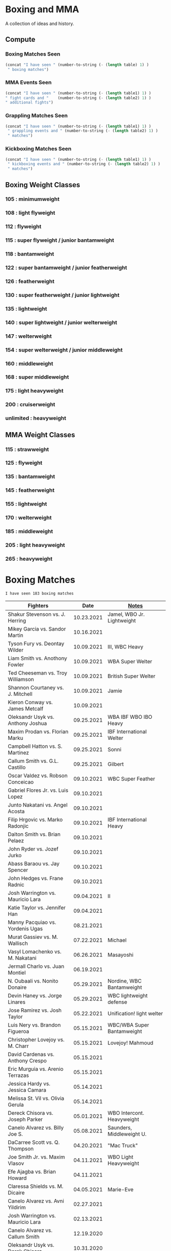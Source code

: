 #+STARTUP: overview
* Boxing and MMA
A collection of ideas and history.

** Compute
*** Boxing Matches Seen
#+NAME: boxing-matches-seen
#+BEGIN_SRC emacs-lisp :var table=boxingMatches
(concat "I have seen " (number-to-string (- (length table) 1) )
 " boxing matches")
#+END_SRC
*** MMA Events Seen
#+NAME: mma-events-seen
#+BEGIN_SRC emacs-lisp :var table1=mmaEvents table2=mmaFights
(concat "I have seen " (number-to-string (- (length table1) 1) )
" fight cards and "    (number-to-string (- (length table2) 1) )
" additional fights")
#+END_SRC
*** Grappling Matches Seen
#+NAME: grappling-report
#+BEGIN_SRC emacs-lisp :var table1=grapplingEvents table2=grapplingMatches
  (concat "I have seen " (number-to-string (- (length table1) 1) )
   " grappling events and " (number-to-string (- (length table2) 1) )
   " matches")
#+END_SRC

*** Kickboxing Matches Seen
#+NAME: kickboxing-report
#+BEGIN_SRC emacs-lisp :var table1=kickboxingEvents table2=kickboxingMatches
  (concat "I have seen " (number-to-string (- (length table1) 1) )
   " kickboxing events and " (number-to-string (- (length table2) 1) )
   " matches")
#+END_SRC

** Boxing Weight Classes
*** 105 : minimumweight
*** 108 : light flyweight
*** 112 : flyweight
*** 115 : super flyweight / junior bantamweight
*** 118 : bantamweight
*** 122 : super bantamweight / junior featherweight
*** 126 : featherweight
*** 130 : super featherweight / junior lightweight
*** 135 : lightweight
*** 140 : super lightweight / junior welterweight
*** 147 : welterweight
*** 154 : super welterweight / junior middleweight
*** 160 : middleweight
*** 168 : super middleweight
*** 175 : light heavyweight
*** 200 : cruiserweight
*** unlimited : heavyweight
** MMA Weight Classes
*** 115 : strawweight
*** 125 : flyweight
*** 135 : bantamweight
*** 145 : featherweight
*** 155 : lightweight
*** 170 : welterweight
*** 185 : middleweight
*** 205 : light heavyweight
*** 265 : heavyweight



* Boxing Matches
#+RESULTS: boxing-matches-seen
: I have seen 183 boxing matches

#+NAME:boxingMatches
|-----------------------------------+------------+----------------------------|
| *Fighters*                        |     *Date* | *[[Notes][Notes]]*                    |
|-----------------------------------+------------+----------------------------|
| Shakur Stevenson vs. J. Herring   | 10.23.2021 | Jamel, WBO Jr. Lightweight |
| Mikey Garcia vs. Sandor Martin    | 10.16.2021 |                            |
| Tyson Fury vs. Deontay Wilder     | 10.09.2021 | III, WBC Heavy             |
| Liam Smith vs. Anothony Fowler    | 10.09.2021 | WBA Super Welter           |
| Ted Cheeseman vs. Troy Williamson | 10.09.2021 | British Super Welter       |
| Shannon Courtaney vs. J. Mitchell | 10.09.2021 | Jamie                      |
| Kieron Conway vs. James Metcalf   | 10.09.2021 |                            |
| Oleksandr Usyk vs. Anthony Joshua | 09.25.2021 | WBA IBF WBO IBO Heavy      |
| Maxim Prodan vs. Florian Marku    | 09.25.2021 | IBF International Welter   |
| Campbell Hatton vs. S. Martinez   | 09.25.2021 | Sonni                      |
| Callum Smith vs. G.L. Castillo    | 09.25.2021 | Gilbert                    |
| Oscar Valdez vs. Robson Conceicao | 09.10.2021 | WBC Super Feather          |
| Gabriel Flores Jr. vs. Luis Lopez | 09.10.2021 |                            |
| Junto Nakatani vs. Angel Acosta   | 09.10.2021 |                            |
| Filip Hrgovic vs. Marko Radonjic  | 09.10.2021 | IBF International Heavy    |
| Dalton Smith vs. Brian Pelaez     | 09.10.2021 |                            |
| John Ryder vs. Jozef Jurko        | 09.10.2021 |                            |
| Abass Baraou vs. Jay Spencer      | 09.10.2021 |                            |
| John Hedges vs. Frane Radnic      | 09.10.2021 |                            |
| Josh Warrington vs. Mauricio Lara | 09.04.2021 | II                         |
| Katie Taylor vs. Jennifer Han     | 09.04.2021 |                            |
| Manny Pacquiao vs. Yordenis Ugas  | 08.21.2021 |                            |
| Murat Gassiev vs. M. Wallisch     | 07.22.2021 | Michael                    |
| Vasyl Lomachenko vs. M. Nakatani  | 06.26.2021 | Masayoshi                  |
| Jermall Charlo vs. Juan Montiel   | 06.19.2021 |                            |
| N. Oubaali vs. Nonito Donaire     | 05.29.2021 | Nordine, WBC Bantamweight  |
| Devin Haney vs. Jorge Linares     | 05.29.2021 | WBC lightweight defense    |
| Jose Ramirez vs. Josh Taylor      | 05.22.2021 | Unification! light welter  |
| Luis Nery vs. Brandon Figueroa    | 05.15.2021 | WBC/WBA Super Bantamweight |
| Christopher Lovejoy vs. M. Charr  | 05.15.2021 | Lovejoy! Mahmoud           |
| David Cardenas vs. Anthony Crespo | 05.15.2021 |                            |
| Eric Murguia vs. Arenio Terrazas  | 05.15.2021 |                            |
| Jessica Hardy vs. Jessica Camara  | 05.14.2021 |                            |
| Melissa St. Vil vs. Olivia Gerula | 05.14.2021 |                            |
| Dereck Chisora vs. Joseph Parker  | 05.01.2021 | WBO Intercont. Heavyweight |
| Canelo Alvarez vs. Billy Joe S.   | 05.08.2021 | Saunders, Middleweight U.  |
| DaCarree Scott vs. Q. Thompson    | 04.20.2021 | "Mac Truck"                |
| Joe Smith Jr. vs. Maxim Vlasov    | 04.11.2021 | WBO Light Heavyweight      |
| Efe Ajagba vs. Brian Howard       | 04.11.2021 |                            |
| Claressa Shields vs. M. Dicaire   | 04.05.2021 | Marie-Eve                  |
| Canelo Alvarez vs. Avni Yildirim  | 02.27.2021 |                            |
| Josh Warrington vs. Mauricio Lara | 02.13.2021 |                            |
| Canelo Alvarez vs. Callum Smith   | 12.19.2020 |                            |
| Oleksandr Usyk vs. Derek Chisora  | 10.31.2020 |                            |
| Gervonta Davis vs. Leo Santa Cruz | 10.31.2020 | WBA titles                 |
| Murat Gassiev vs. Nuri Seferi     | 10.31.2020 |                            |
| V. Lomachenko vs. Teofimo Lopez   | 10.17.2020 | Unification Bout, Vasyl    |
| Edgar Berlanga vs. Lanell Bellows | 10.17.2020 |                            |
| Jose Carlos vs. Viktor Postol     | 08.29.2020 |                            |
| Albert Bell vs. Mark Bernaldez    | 07.02.2020 |                            |
| Shakur Stevenson vs. F. Caraballo | 06.09.2020 | Felix                      |
| Jared Anderson vs. J. Langston    | 06.09.2020 | Johnnie                    |
| Guido Vianello vs. D. Haynesworth | 06.09.2020 | Don                        |
| Robeisy Ramirez vs. Yeuri Andujar | 06.09.2020 |                            |
| Quatavious Cash vs. C. Metcalf    | 06.09.2020 | Calvin                     |
| Tyson Fury vs. Deontay Wilder     | 02.22.2020 | II                         |
| Josh Warrington vs. S. Takoucht   | 10.12.2019 | Sofiane                    |
| Tyson Fury vs. Otto Wallin        | 09.14.2019 |                            |
| Anthony Joshua vs. Andy Ruiz Jr.  | 12.07.2019 | Second Match               |
| Oleksandr Usyk vs C. Witherspoon  | 10.12.2019 | Chazz                      |
| Jermell Charlo vs. Jorge Cota     | 06.23.2019 |                            |
| Gennady Golovkin vs. Steve Rolls  | 06.08.2019 |                            |
| Anthony Joshua vs. Andy Ruiz Jr.  | 06.01.2019 |                            |
| Jarrett Hurd vs. Julian Williams  | 05.11.2019 |                            |
| Manny Pacquiao vs. Adrien Broner  | 01.19.2019 | WBA Welterweight           |
| Joshua Buatsi vs. Renold Quinlan  | 12.22.2018 | Knock down on seperation   |
| Oleksandr Usyk vs. Tony Bellew    | 11.10.2018 |                            |
| Gennady Golovkin vs. Canelo A.    | 09.15.2018 | Alvarez                    |
| Oleksandr Usyk vs. Murat Gassiev  | 07.21.2018 | Undisputed Cruiserweight   |
| Alex Saucedo vs. Lenny Zappavigna | 06.30.2018 |                            |
| Gilberto Ramirez vs. R.A. Angulo  | 06.30.2018 | Roamer Alexis              |
| Josh Taylor vs. Viktor Postol     | 06.23.2018 |                            |
| Vergil Ortiz Jr. vs. Juan Salgado | 06.23.2018 |                            |
| Daniel Dubois vs. Tom Little      | 06.23.2018 |                            |
| Errol Spence Jr. vs. C. Ocampo    | 06.16.2018 | Carlos                     |
| Lewis Ritson vs. Paul Hyland Jr.  | 06.12.2018 |                            |
| Terence Crawford vs. Jeff Horn    | 06.09.2018 |                            |
| Leo Santa Cruz vs. Abner Mares    | 06.09.2018 |                            |
| Jermell Charlo vs. Austin Trout   | 06.09.2018 |                            |
| Carlos Balderas vs. Alex Silva    | 06.09.2018 |                            |
| Shakur Stevenson vs. A. Mesquita  | 06.09.2018 | Aelio                      |
| Tyson Fury vs. Sefer Seferi       | 06.09.2018 |                            |
| Lawrence Okolie vs. Luke Watkins  | 06.06.2018 |                            |
| Naoya Inoue vs. Jamie McDonnell   | 05.25.2018 |                            |
| Gary Russell vs. Joseph Diaz      | 05.19.2018 | Both Jr.'s                 |
| Josh Warrington vs. Lee Selby     | 05.19.2018 |                            |
| Adonis Stevenson vs. Badou Jack   | 05.19.2018 |                            |
| Vasiliy Lomachenko vs. J. Linares | 05.12.2018 | Fantastic Fight, Jorge     |
| Sadam Ali vs. Jamie Munguía       | 05.12.2018 | How good will M. be?       |
| Rey Vargas vs Azat Hovhannisyan   | 05.12.2018 | H. only throws 3's! ;)     |
| Devin Haney vs. Mason Menard      | 05.11.2018 |                            |
| Gennady Golovkin vs. Martirosyan  | 05.05.2018 | Vanes                      |
| Tony Bellew vs. David Haye II     | 05.05.2018 | KO cause walking stance    |
| Ryan Garcia vs. Jayson Velez      | 05.05.2018 |                            |
| Jessie Magdaleno vs. Isaac Dogboe | 04.28.2018 |                            |
| Daniyar Yeleussinov vs. Noah Kidd | 04.28.2018 |                            |
| Daniel Jacobs vs. Maciej Sulecki  | 04.28.2018 |                            |
| Gervonta Davis vs. Jesus Cuellar  | 04.21.2018 | Davis fun fighter          |
| Jermall Charlo vs. H. Centeno Jr. | 04.21.2018 | Hugo                       |
| Adrien Broner vs. Jessie Vargas   | 04.21.2018 |                            |
| Amir Khan vs. Phil Lo Greco       | 04.21.2018 |                            |
| Jarrett Hurd vs. Erislandy Lara   | 04.07.2018 |                            |
| Anthony Joshua vs. Joseph Parker  | 03.31.2018 |                            |
| Jose Ramirez vs. Amir Imam        | 03.17.2018 |                            |
| Mikey Garcia vs. Sergey Lipinets  | 03.10.2018 |                            |
| Oscar Valdez vs. Scott Quigg      | 03.10.2018 |                            |
| Regis Prograis vs. Julius Indongo | 03.09.2018 |                            |
| Deontay Wilder vs. Luiz Ortiz     | 03.03.2018 |                            |
| S. Sor Ringvisai vs. J.F. Estrada | 02.28.2018 | Srisaket, Juan Francisco   |
| Karlos Balderas vs. Jorge Rojas   | 02.17.2018 |                            |
| Murat Gassiev vs. Yuniel Dorticos | 02.03.2018 |                            |
| L. Okolie vs. I. Chamberlain      | 02.03.2018 | Lawrence vs. Isaac         |
| Karlos Balderas vs. Carlos Flores | 12.15.2017 |                            |
| Jerwin Ancajas vs. Jamie Conlan   | 11.18.2017 |                            |
| Deontay Wilder vs. B. Stiverne    | 11.04.2017 | Bermane                    |
| Gennady Golovkin vs. C. Alvarez   | 09.16.2017 | Canelo                     |
| Karlos Balderas vs. Amaro Fajardo | 07.30.2017 |                            |
| Manny Pacquiao vs. Jeff Horn      | 07.02.2017 |                            |
| Andre Ward vs. Sergey Kovalev     | 06.17.2017 | Second Match               |
| Karlos Balderas vs. Thomas Smith  | 04.09.2017 |                            |
| E. Troyanovsky vs. Julius Indongo | 12.03.2016 | Eduard. Piston knock-out   |
| Andre Ward vs. Sergey Kovalev     | 11.19.2016 |                            |
| E. Troyanovsky vs. Keita Obara    | 09.09.2016 | Eduard.                    |
| Errol Spence Jr. vs. Phil Greco   | 06.20.2015 |                            |
| Deontay Wilder vs. Eric Molina    | 06.13.2015 | WBC heavy                  |
| Mayweather Jr. vs Manny Pacquiao  | 05.02.2015 |                            |
| Manny Pacquaio vs Ricky Hatton    | 05.02.2009 |                            |
| Deontay Wilder vs. Shannon Gray   | 03.06.2009 |                            |
| Deontay Wilder vs. Ethan Cox      | 11.15.2008 | Wilder Pro-Debut           |
| Floyd Mayweather vs. C. Baldomir  | 11.04.2006 | Carlos                     |
| Floyd Mayweather vs. Zab Judah    | 04.08.2006 | Groin & head shot -> brawl |
| Zab Judah vs. Carlos Baldomir     | 01.07.2006 |                            |
| Floyd Mayweather vs. S. Mitchell  | 11.19.2005 | Sharmba                    |
| Floyd Mayweather vs. Arturo Gatti | 06.25.2005 |                            |
| Kostya Tszyu vs. Ricky Hatton     | 06.04.2005 |                            |
| Zab Judah vs. Cosme Rivera        | 05.14.2005 |                            |
| Floyd Mayweather vs. H. Bruseles  | 01.22.2005 | Henry                      |
| Floyd Mayweather vs. D. Corley    | 05.22.2004 | DeMarcus                   |
| Bermane Stiverne vs. G. Garcia    | 00.00.2004 | George, pre-Olympic match  |
| Zab Judah vs. Jaime Rangel        | 12.13.2003 |                            |
| Floyd Mayweather vs. P. N'dou     | 11.01.2003 | [[11.1.2003][ff.]]                        |
| Floyd Mayweather vs. V. Sosa      | 04.19.2003 | [[4.19.2003][ff.]]                        |
| Floyd Mayweather vs. Castillo II  | 12.07.2002 | Jose Luis.                 |
| Floyd Mayweather vs. JL. Castillo | 04.20.2002 | THE closest match          |
| Floyd Mayweather vs. Jesus Chavez | 11.10.2001 | [[11.10.2001][ff.]]                        |
| Kostya Tszyu vs. Zab Judah        | 11.03.2001 |                            |
| Floyd Mayweather vs. C. Hernandez | 05.26.2001 | [[05.26.2001][ff.]] only time F. went down |
| Floyd Mayweather vs. D. Corrales  | 01.20.2001 | Diego                      |
| Floyd Mayweather vs. E. Augustus  | 10.21.2000 | Emanuel                    |
| Floyd Mayweather vs. G. Vargas    | 04.18.2000 | Gregorio                   |
| Floyd Mayweather vs. C. Gerena    | 09.11.1999 | Carlos                     |
| Floyd Mayweather vs. Justin Juuko | 05.22.1999 |                            |
| Floyd Mayweather vs. Carlos Rios  | 02.17.1999 |                            |
| Floyd Mayweather vs. A. Manfredy  | 12.19.1998 | Angel                      |
| Floyd Mayweather vs. G. Hernandez | 10.03.1998 | Genaro                     |
| Floyd Mayweather vs. Tony Pep     | 06.14.1998 |                            |
| Floyd Mayweather vs. G. Cuello    | 04.18.1998 | Gustavo                    |
| Floyd Mayweather vs. Miguel Melo  | 03.23.1998 |                            |
| Floyd Mayweather vs. Sam Girard   | 02.28.1998 |                            |
| Floyd Mayweather vs. H. Arroyo    | 01.09.1998 | Hector                     |
| Floyd Mayweather vs. A. Nunez     | 11.20.1997 | Angelo                     |
| Floyd Mayweather vs. F. Garcia    | 10.14.1997 | Felipe                     |
| Floyd Mayweather vs. Louie Leija  | 09.06.1997 |                            |
| Floyd Mayweather vs. J.R. Chavez  | 07.12.1997 | Jesus Roberto              |
| Floyd Mayweather vs. L. O'Shields | 06.14.1997 | Larry                      |
| Floyd Mayweather vs. Tony Duran   | 05.09.1997 |                            |
| Floyd Mayweather vs. B. Giepert   | 04.12.1997 | Bobby                      |
| Floyd Mayweather vs. K. Rodriguez | 03.12.1997 | Kino                       |
| Lennox Lewis vs. Oliver McCall II | 02.07.1997 |                            |
| Floyd Mayweather vs. E. Ayala     | 02.01.1997 | Edgar                      |
| Floyd Mayweather vs. J. Cooper    | 01.18.1997 | Jerry                      |
| Floyd Mayweather vs. R. Sanders   | 11.30.1996 | Reggie                     |
| Floyd Mayweather vs. R. Apodaca   | 10.11.1996 | Roberto                    |
| Lennox Lewis vs. Oliver McCall    | 09.24.1994 |                            |
| Mike Tyson vs. Michael Spinks     | 06.27.1988 |                            |
| Roger Mayweather vs. P. Whitaker  | 03.28.1987 | [[3.28.1987][ff.]]                        |
| Buster Douglas vs. Greg Page      | 01.17.1986 |                            |
| Milton McCrory vs. Donald Curry   | 12.06.1985 |                            |
| Marvin Hagler vs. Tomy Hearns     | 04.15.1985 | "The War"                  |
| Carlos Zarate vs Alfonso Zamora   | 04.23.1977 | [[04.23.1977][ff.]] Knock-out Kings        |
| Muhammed Ali vs. George Foreman   | 10.30.1974 |                            |
| Muhammed Ali vs. Jurgen Blin      | 12.26.1971 |                            |
| Rocky Marciano vs. Don Cockell    | 05.16.1955 | Tough as Nails: [[5.16.1955][ff.]]        |
| Jack Johnson vs. Fireman J. Flynn | 04.07.1912 | [[04.07.1912][ff]]                         |
|-----------------------------------+------------+----------------------------|


** <<Notes>>
*** Floyd Mayweather vs. Phillip N'dou <<11.1.2003>>
round 5 1:17 left, rest of round impressive as well
 - perfect example of using elbow from inside to misdirect a punch

*** Floyd Mayweather vs. Victoriano Sosa <<4.19.2003>>
Round 6, 0:56 left. Perfect example of Floyd's defence and reflexes.
Round 7, 1:17 left. Ha!
Between 7-8: montage of Floyd's defence

*** Floyd Mayweather vs. Jesus Chavez <<11.10.2001>>
Opponent tried Armstrong-esque pressure
*** Floyd Mayweather vs. C. Hernandez <<05.26.2001>>
Floyd went down from own punch
only time he's been down
*** Roger Mayweather vs. Pernell Whitaker <<3.28.1987>>
Round One: bell rung multiple, like ref didn't hear and "Sweet Pea" punched
 several times after the round ended. Roger went to the wrong corner.
Round Second: ref gets a left hook to the face.
Round Nine: Roger's pants are falling down, Sweet Pea pulls them all the way
 down. Roger knocks Sweet Pea to the ground and hits him while he's on his
 knees.
Ref doesn't do anything about anything.

*** Carlos Zarate vs Alfonso Zamora <<04.23.1977>>
Both fighters knock-out kings
pre-fight, the match had the highest combined knockout ratio ever
74 of 75 fights ended in a knockouts
*** Rocky Marciano vs. Don Cockell <<5.16.1955>>
American pressman Joe Williams wrote at the time: “Marciano violated practically
every rule in the book. He hit after the bell, he used his elbow and head,
several times punched below the belt and once hit Cockell while he was down. If
Cockell should get the idea that anything goes in the American ring, short of
wielding a knife or pulling a gun, you couldn’t blame him.”
*** Jack Johnson vs. Fireman Jim Flynn <<04.07.1912>>
Jim kept on headbutted Jack.
Sherrif jumps into the ring and stops the fight



* Boxing

:other-great-boxers:
Ezzard Charles:
 - slick defense and prescision
 - one of greatest fighters of all time
 - speed, agility, fast hands, excellent footwork
Archie Moore:
 - longest reigning world light heavyweight champion
 - 3rd greatest pound-for-pound fighter all time
 - 4th greatest punchers of all time
Nicolino Locche "El Intocable" (the untouchable):
 - one of the finest defense boxers of all times
 - became light welterweight champion after Fuji refused to start 10th round,
   out of frustration because of exhaustion and inability to connect punches.
 - would sometimes take puffs of a cigarette between rounds.
James Toney:
 - shoulder roll technique, taught by Bill Miller who trained Ezzard Charles
 - exceptional counterpuncher and inside fighter, often preferred to fight off
   the ropes.
 - never stopped via stoppage
 - played Joe Frazier in the movie Ali
Sugar Ray Robinson
Shane Mosley !!
Felix Trinidad
Sugar Ray Leonard
Oscar de la Hoya
  - Derrell Coley, for that knockout
Lennox Lewis: britih heavyweight boxer
Manny Pacquiao
Bernard Hopkins
Naseem Hamed
 - exciting fighter in his youth
 - Kevin Kelley
 - 22 top pound for pound fighter of the last 25 years:
 - 10-11 top British fighter of all time
Jack Dempsey: heavyweight boxer
 - would move forward, punching with each step, Pacquiao does this
Willie Pep: footwork
 - won a round without throwing a punch
 - fought Sugar Ray Robinson who outweighed him by 15 pounds cause his manager
   didn't think the unknown guy would be good. Sugar Ray was fighting under a
   fake name so he could get paid
 - vs Sandy Saddler made him do tricks
Floyd Patterson: in picture with Willie Pep
Evander Holyfield:
 - "nodder": dropping the head below the opponent's as they advance
Sonny Liston
Earnie Shavers: one of the hardest hitting punchers
Thomas Hearns
:end:
:contemporary:
Tyson Fury
Anthony Joshua
Sergey Kovalev
RomanGonzalez # chocolatito, aggressive and great footwork
Deontay Wilder
Vasyl Lomachenko
essentially contemporary: Wladimir Klitschko
Errol Spence Jr., one of the best pound for pound
Terence Crawford
Junier Welterweight: Jose Ramirez and Josh Taylor
                     - Apinun Khongsong
:end:

** Playlists
Find other ones as well
*** Matches
**** K.O.'s
 - Silenced the crowd: Eduard Troyanovsky vs. Julius Indongo
   major upset piston knock-out
 - Knocked out of ring: Eduard Troyanovsky vs. Keita Obara

*** Trainers
**** Ronnie Shields
For Charlo


** All-time Pound-for-Pound
[[https://bleacherreport.com/articles/1436191-the-top-50-pound-for-pound-boxers-of-all-time][From Here]]
*** Sugar Ray Robinson
*** Henry Armstrong
*** Willie Pep
*** Muhammad Ali
*** Joe Louis
*** Roberto Duran
*** Jack Johnson
*** Jack Dempsey
*** Benny Leonard
*** Sugar Ray Leonard
*** Harry Greb: aggressive swarming fighter
*** Joe Gans
*** Sam Langford
*** Gene Tunney
*** Rocky Marciano
*** Archie Moore
*** Jimmy Wilde
*** Mickey Walker
*** Julio Cesar Chavez: fierce swarming style
*** George Foreman
*** Stanley Ketchel
*** Barney Ross
*** Jimmy McLarnin
*** Tony Canzoneri
*** Joe Frazier
*** Jake LaMotta: The Raging Bull
*** Bernard Hopkins
*** Ezzard Charles
*** Floyd Mayweather Jr.: defensive talent, boxing IQ, pure talent
*** Ruben Olivares
*** Marcel Cerdan
*** Sandy Saddler: one of the greatest punchers
*** Jose Napoles
*** Manny Pacquiao
*** Terry McGovern: one of the greatest punchers
*** Emile Griffith
*** Billy Con
*** Marvin Hagler
*** Roy Jones Jr.
*** Tommy Hearns
*** Eder Jofre
*** Larry Holmes: lethal left jab
*** Carlos Monzon: punching power and relentless work rate
*** Pernell Whitaker: one of the best pure boxers, robbed of big fights
*** Alexis Arguello: one of the greatest punchers,
tall and loved to fight inside?
*** Mike Tyson
*** Oscar De La Hoya
*** Ted "Kid" Lewis
*** Wilfredo Gomez: devastating punching power
*** Salvador Sanchez



** Andre Ward
Ward vs Green, Ward sees inside training pay off
A few of his recent ones, will rewatch anyway ;)
vs. Sullivan Barrera : right catch and punch, defend right hit back, left hook
:vs-Dawson:
But what makes Ward so special is his combination of the classical methods and
 the new age thinking. The switching of stance is perhaps the biggest
 'new school' asset of his game, but his work specifically in the match with
 Dawson demonstrated a good deal of what has changed in boxing in the recent
 generation.
:end:
*** Influences
=big three=
[[http://www.boxing.com/earned_andre_ward_exclusive_part_3.html][from here]]
Bernard Hopkins
Roy Jones Jr.
Floyd Mayweather
 - jab to the stomach, et al.
*** my Wiki
[[https://www.youtube.com/watch?v=o2zhDMwv-_s][Ward Answers Questions]]
fighter->olympic style-> pro is both
hated training inside game, showed up in Alan Green Fight
*** six fights that defined Andre Ward
[[https://www.boxingmonthly.com/stories/the-six-fights-that-defined-andre-ward/][Six-Fights-that-Defined-Andre-Ward]]
Olympic Games light heavyweight final vs Magomed Aripgadjiev, 29 August 2004

Middleweight contest vs Darnell Boone, 19 November 2005
WBA super middleweight championship vs Mikkel Kessler
WBA / WBC and lineal super middleweight championship vs Carl Froch
WBA / WBC and lineal super middleweight championship (and, arguably, the lineal
  light heavyweight championship) vs Chad Dawson
WBA 'super'/ IBF / WBO light heavyweight championship vs Sergey Kovalev, 17
  June 2017


*** articles
[[http://fightland.vice.com/blog/andre-ward-old-school-science-new-school-thinking][old school science, new school thinking]]


** Bernard Hopkins
   vs Joe Calzaghe?
     - Roach tell him to throw more combos, something Hopkins doesnt really do


** Canelo Alvarez
vs Trout    2013, DAZN SFL
vs Kirkland 2015, DAZN SFL
vs GGG      2017, DAZN SFL



** Floyd Mayweather
as well as Pacquiao and McGregor
DAZN: has De La Hoya, Hatton J. Marquez, Mosley, V. Ortiz, Cotto, Guerrero,
      Canelo, Maidana (2007-2014)
In mitt work, after combo will get hit in shoulder
  Floyd's foot position will indicate next punch thrown
After throwing a few punches, he'll start feinting/hesistating once you start
  flinching, this gives him a few deep breathes for next combo
vs Sosa: Round 6, 0:56 left. Perfect example of Floyd's defence and reflexes.


** Gennadiy Golovkin
=DAZN=
Derevyanchenko 2019
Rolls 2019
Canelo II 2017
Canelo 2017
Jacobs 2017
Brook 2016
Lemieux 2015


** Lennox Lewis


** Mike Tyson
angle shift : Especially Tyson's
a main method for reducing hit ability while advancing:
 - head movement (see Mike Tyson; Julio Cesar Chavez)


** Mikey Garcia
The one you show when you want to show someone what a boxer should look like
vs Zlatičanin, [to be seen] of the year canidate
vs. J. Vargas 2020 [DAZN]


** Muhammed Ali
| TODO: add more |            |


** Oscar De La Hoya
Last round he goes hard. - Foreman.  Look out for this
vs Gatti (2001) DAZN, Saturday Fight Live


** Pacquiao
to fill in, lots of his latest
[[https://www.unibet.co.uk/blog/more-sports/boxing/pacquiao-v-thurman-styles-make-fights-and-this-can-be-a-clash-for-the-ages-1.1217838][Pacquiao vs Thurman]]: need to watch Pacquiao's latest
Pacquiao's footwork
=DAZN=
Barrera 2003
Hatton 2009
Barrer 2 2007



** Tyson Fury
Footwork


** ----Boxing Promotions----
|--------------------------------+--------------------|
| *Promotion*                    | *Network*          |
|--------------------------------+--------------------|
| Premier Boxing Champions (PBC) | Fox, FS1, Showtime |
| Top Rank                       | ESPN               |
| Golden Boy Promotions          | DAZN, was ESPN     |
| Matchroom Sports               | DAZN               |


** <<Boxers Continued>>
** Ken Buchanan
Retired Scottish boxer, former undisputed world lighweight champion
Duran refused to honor two contracts to fight rematches with Buchanan
** Henry Cooper
Only three time winner of the Lonsdale Belt



* MMA
** playlists
*** to watch
**** Jiri Prochazka
**** Giga Chikadze
**** Vieira gassed
**** Takumi Yano
**** Invicta
**** Ed Hurn groin shot ref
**** Kevin Holland bottom KO
**** Gegard Mousasi
**** Khamzat Chimaev
**** Roger Gracie & GSP rolling
**** Hayato Sakurai Anderson Silva
**** Wanderlei Silva
**** Chute Boxe Academy
**** fight pass must-sees reddit
*** to watch boxing
**** Bob Sapp 2002
*** To Learn from
**** bjj fanatics
**** chewjitsu
**** mma shredded
**** Jackson Wink mma
*** to learn
**** The Greate Gamma
**** Shoot Wrestling
*** Fighters
**** grapplers
Shutaro Debana: exciting from QUINTET
Hideo Tokoro: grapples everyone

Craig Jones: fun Auzzie
Gordan "The King" Ryan

**** random
Most boring fighter I'm excited to see : Michael Chiesa
*** Fighter to Watch
Tim Elliott
*** Fights of interest
**** boring fights
***** UFC 9 Ironman match
Ken Shamrock vs. Dan Severn: 20 of 30 minutes was circling without any contact
***** worst heavyweight fight?
Francis Ngannou vs Derrick Lewis: 33 strikes in 15 minutes
both were afraid to hit each other

**** Extra in ring action
***** Montserrat Ruiz - "I'll follow you home and kill you"
***** Masakatsu Funaki continues submission after winnning
Masakatsu Funaki vs Cees Bezems
Pancrase: Yes we are hybrid fighters 3
Cees uses illegal fists and elbows so when Masakatsu submits him, Masakatsu
  keeps cranking after the bell is rang. Ref trying to get him to stop

*** Fights that should have been stopped sooner
|------------------------------------+------------|
| Herb Dean: (sorry) not sorry       |     *Date* |
|------------------------------------+------------|
| Aleksei Oleinik vs. Chris Daukaus  | 02.20.2021 |
| Jai Herbert vs. Francisco Trinaldo | 07.26.2020 |
|------------------------------------+------------|
*** K.O. from leg kicks
**** Khalil Rountree Jr vs. Modestas Bukauskas <<09.04.2021>>
Brutal kick to the knee
**** Rico Verhoeven vs. Anderson Silva <<09.09.2016>>
Wicked kicks to the inside far thigh cause two knockdowns and k.o. finish!
Rare inside  kick causes K.O.
**** Katsuomi Inagaki vs. Joop van de Ven <<10.14.1993>>
Kick to the knee
Pancrase: Yes, We Are Hybrid Wrestlers 2
*** Submissions: the greatest
Koshi Matsumoto vs. David Garmo - Quintet: Fight Night 2 -final round, match 3
*** Submissions: from Bottom
Shoki Higuchi vs. Yuji Hoshino: Quintet Fight Night 4
Anthony Petis vs. Michael Chiesa : UFC 226
*** quotes
"Maybe they should ban calf kicks" - Rivera vs Munhoz II



** fighters
*** Jose Aldo
[[https://www.fightprimer.com/advanced-striking-the-king-of-rio][Fight Primer: The King of Rio]]
Against Pedro Munhoz, Aldo would step in and crowd whenever it seemed like
  Munhoz was going to commit to a combination attack, then break away with a
  huge swing.
*** Lyoto Machida
moves back to catch the opponent moving forward all the time
2013 fightland.vice.com/blog/jack-slack-angles-and-feints-with-lyoto-machida



* MMA Events
[[Individual Fights][Individual fights]]
#+RESULTS: mma-events-seen
: I have seen 139 fight cards and 43 additional fights

#+NAME:mmaEvents
|--------------------------+------------+---------------------------|
| *Event*                  |     *Date* | *Notes*                   |
|--------------------------+------------+---------------------------|
| UFC 267                  | 10.30.2021 | Blachowicz vs. Teixeira   |
| UFC Fight Night 196      | 10.23.2021 | Costa vs. Vettori         |
| UFC Fight Night 195      | 10.16.2021 | Ladd vs. Dumont           |
| UFC Fight Night 194      | 10.09.2021 | Dern vs. Rodriguez        |
| UFC Fight Night 193      | 10.02.2021 | Santos vs. Walker         |
| UFC 266                  | 09.25.2021 | Volkanovski vs. Ortega    |
| UFC Fight Night 192      | 09.18.2021 | Smith vs. Spann           |
| UFC Fight Night 191      | 09.04.2021 | Brunson vs. Till          |
| UFC on ESPN 30           | 08.28.2021 | Barboza vs. Chikadze      |
| UFC on ESPN 29           | 08.21.2021 | Cannonier vs. Gastelum    |
| UFC 265                  | 08.07.2021 | Lewis vs. Gane            |
| UFC on ESPN 28           | 07.31.2021 | Hall vs. Strickland       |
| UFC on ESPN 27           | 07.24.2021 | Sandhagen vs. Dillashaw   |
| UFC on ESPN 26           | 07.17.2021 | Makhachev vs. Moises      |
| UFC 264                  | 07.10.2021 | Poirier vs. McGregor III  |
| UFC Fight Night 190      | 06.26.2021 | Gane vs. Volkov           |
| UFC on ESPN 25           | 06.19.2021 | The Korean Zombie vs. Ige |
| UFC 263                  | 06.12.2021 | Adesanya vs. Vettori II   |
| Phoenix Tournament       | 06.11.2021 | Invicta Atomweights       |
| UFC Fight Night 189      | 06.05.2021 | Rozenstruik vs. Sakai     |
| UFC Fight Night 188      | 05.22.2021 | Font vs. Garbrandt        |
| Invicta FC               | 05.21.2021 | Rodriguez vs. Torquato    |
| UFC 262                  | 05.15.2021 | Oliveira vs. Chandler     |
| UFC on ESPN 24           | 05.08.2021 | Rodriguez vs. Waterson    |
| UFC on ESPN 23           | 05.01.2021 | Reyes vs. Procházka       |
| UFC on ESPN 23: Prelims  | 05.01.2021 |                           |
| ONE on TNT 4             | 04.28.2021 | Nsang vs. Ridder          |
| UFC 261                  | 04.24.2021 | Usman vs. Masvidal II     |
| UFC 261: Early Prelims   | 04.24.2021 |                           |
| ONE on TNT 3             | 04.21.2021 | Lineker vs. Loman         |
| UFC on ESPN 22           | 04.17.2021 | Whittaker vs. Gastelum    |
| ONE on TNT 2             | 04.14.2021 | Lee vs. Nastyukhin        |
| ONE on TNT               | 04.07.2021 | Rodtang vs. Williams      |
| UFC 260                  | 03.27.2021 | Miocic vs. Ngannou II     |
| UFC 260: Prelims         | 03.27.2021 |                           |
| UFC 260: Early Prelims   | 03.27.2021 |                           |
| UFC on ESPN 21           | 03.20.2021 | Brunson vs. Holland       |
| UFC on ESPN 21: Prelims  | 03.20.2021 |                           |
| UFC Fight Night 187      | 03.13.2021 | Edwards vs. Muhammad      |
| UFC Fight Night 187: Pre | 03.13.2021 |                           |
| UFC 259                  | 03.06.2021 | Blachowicz vs. Adesanya   |
| UFC 259: Prelims         | 03.06.2021 |                           |
| UFC 259: Early Prelims   | 03.06.2021 |                           |
| UFC Fight Night 186      | 02.27.2021 | Rozenstruik vs. Gane      |
| UFC Fight Night 185      | 02.20.2021 | Blaydes vs. Lewis         |
| UFC 258                  | 02.13.2021 | Usman vs. Burns           |
| UFC Fight Night 184      | 02.06.2021 | Overeem vs. Volkov        |
| UFC 257                  | 01.24.2021 | Poirier vs. McGregor II   |
| UFC on ESPN 20           | 01.20.2021 | Chiesa vs. Magny          |
| UFC Fight Island 7       | 01.16.2021 | Holloway vs. Kattar       |
| UFC Fight Night 183      | 12.19.2020 | Thompson vs. Neal         |
| UFC 256                  | 12.12.2020 | Figueiredo vs. Moreno     |
| UFC 256: Prelims         | 12.12.2020 |                           |
| UFC 256: Early Prelims   | 12.12.2020 |                           |
| UFC on ESPN 19           | 12.05.2020 | Hermansson vs. Vettori    |
| UFC on ESPN 19: Prelims  | 12.05.2020 |                           |
| UFC on ESPN 18           | 11.28.2020 | Smith vs. Clark           |
| UFC on ESPN 18: Prelims  | 11.28.2020 |                           |
| UFC 255                  | 11.21.2020 | Figueiredo vs. Perez      |
| UFC 255: Prelims         | 11.21.2020 |                           |
| UFC Fight Night 182      | 11.14.2020 | Felder vs. dos Anjos      |
| UFC Fight Night 182: Pre | 11.14.2020 |                           |
| UFC on ESPN 17           | 11.07.2020 | Santos vs. Teixeira       |
| UFC Fight Night 181      | 10.31.2020 | Hall vs. Silva            |
| UFC 254                  | 10.24.2020 | Khabib vs. Gaethje        |
| UFC Fight Night 180      | 10.18.2020 | Ortega vs. Korean Zombie  |
| UFC Fight Night 179      | 10.11.2020 | Moraes vs. Sandhagen      |
| UFC on ESPN 16           | 10.04.2020 | Holm vs. Aldana           |
| UFC 253                  | 09.27.2020 | Adesanya vs. Costa        |
| UFC Fight Night 178      | 09.19.2020 | Covington vs. Woodley     |
| UFC Fight Night 177      | 09.12.2020 | Waterson vs. Hill         |
| UFC Fight Night 176      | 09.05.2020 | Overeem vs. Sakai         |
| UFC Fight Night 175      | 08.29.2020 | Smith vs. Rakic           |
| UFC on ESPN 15           | 08.22.2020 | Munhoz vs. Edgar          |
| UFC 252                  | 08.15.2020 | Miocic vs. Cormier III    |
| UFC Fight Island 1       | 07.16.2020 | Kattar vs. Ige            |
| UFC 251                  | 07.12.2020 | Usman vs. Masvidal        |
| UFC 251: Prelims         | 07.12.2020 |                           |
| UFC 251: Early Prelims   | 07.12.2020 |                           |
| UFC on ESPN 10           | 06.13.2020 | Eyes vs Calvillo          |
| UFC on ESPN 10: Prelims  | 06.13.2020 |                           |
| UFC 250                  | 06.06.2020 | Nunes vs. Spencer         |
| UFC 250: Prelims         | 06.06.2020 |                           |
| UFC 250: Early Prelims   | 06.06.2020 |                           |
| UFC on ESPN 9            | 05.30.2020 | Wodley vs. Burns          |
| UFC on ESPN 8            | 05.16.2020 | Overeem vs. Harris        |
| UFC Fight Night 171      | 05.13.2020 | Smith vs. Teixeira        |
| UFC 249                  | 05.09.2020 | Ferguson vs. Gaethje      |
| UFC 248                  | 03.07.2020 | Adesanya vs. Romero       |
| UFC 247                  | 02.08.2020 | Jones vs. Reyes           |
| UFC 246                  | 01.18.2020 | McGregor vs. Cowboy       |
| UFC 246: Prelims         | 01.18.2020 |                           |
| UFC 245                  | 12.14.2019 | Usman vs. Covington       |
| UFC on ESPN 7            | 12.07.2019 | Overeem vs. Rozenstruik   |
| UFC 244                  | 11.02.2019 | Masvidal vs. Diaz         |
| UFC 243                  | 10.05.2019 | Whittaker vs. Adesaynya   |
| UFC Fight Night 158      | 09.14.2019 | Cowboy vs. Gaethje        |
| UFC 242                  | 09.07.2019 | Khabib vs. Poirier        |
| UFC Fight Night 157      | 08.31.2019 | Andrade vs. Zhang         |
| UFC 241                  | 08.17.2019 | Cormier vs. Miocic II     |
| UFC 240                  | 07.27.2019 | Holloway vs. Edgar        |
| UFC 239                  | 07.06.2019 | Jones vs. Santos          |
| UFC 239: Prelims         | 07.06.2019 | Perez vs. Song Yadong     |
| UFC 238                  | 06.08.2019 | Cejudo vs. Moraes         |
| UFC Fight Night 153      | 06.01.2019 | Gustafsson vs. Smith      |
| UFC Fight Night 152      | 05.18.2019 | dos Anjos vs. Lee         |
| UFC 237                  | 05.11.2019 | Namajunas vs. Andrade     |
| UFC 236                  | 04.13.2019 | Holloway vs. Poirier II   |
| UFC 235                  | 03.02.2019 | Jones vs. Smith           |
| UFC 235: Prelims         | 03.02.2019 |                           |
| UFC 234                  | 02.10.2019 | Adesanya vs. Silva        |
| UFC 229                  | 08.06.2018 | Khabib vs. McGregor       |
| UFC 226                  | 07.07.2018 | Miocic vs. Cormier        |
| UFC 203                  | 09.10.2016 | Miocic vs. Overeem        |
| UFC 202                  | 08.20.2016 | Diaz vs. McGregor II      |
| UFC 201                  | 07.30.2016 | Lawler vs. Woodley        |
| UFC 200                  | 07.09.2016 | Tate vs. Nunes            |
| UFC 196                  | 03.05.2016 | McGregor vs. Diaz         |
| UFC 194                  | 12.12.2015 | Aldo vs. McGregor         |
| UFC 193                  | 11.14.2015 | Rousey vs. Holm           |
| UFC 184                  | 02.28.2015 | Rousey vs. Zingano        |
| UFC 167                  | 11.16.2013 | St-Pierre vs. Hendricks   |
| UFC 165                  | 09.21.2013 | Jones vs. Gustafsson      |
| UFC 9                    | 05.17.1996 | Shamrock vs. Severn bore  |
| UFC 8                    | 04.16.1996 | Goodridge cross knockout  |
| UFC 7                    | 09.08.1996 |                           |
| UFC 6                    | 07.14.1995 |                           |
| UFC 5                    | 04.07.1995 |                           |
| UFC 4                    | 12.16.1994 |                           |
| UFC 3                    | 09.09.1994 |                           |
| UFC 2                    | 03.11.1994 |                           |
| UFC 1                    | 11.12.1993 |                           |
| Pancrase: Yes, We Are    | 12.08.1993 | Hybrid Wrestlers 4        |
| Pancrase: Yes, We Are    | 11.08.1993 | Hybrid Wrestlers 3        |
| Pancrase: Yes, We Are    | 10.14.1993 | Hybrid Wrestlers 2        |
| Pancrase: Yes, We Are    | 09.21.1993 | Hybrid Wrestlers 1        |
|--------------------------+------------+---------------------------|

** <<Individual Fights>>
#+NAME:mmaFights
|--------------------------------------+------------+-------------------------|
| *Fighters*                           |     *Date* | *Event*                 |
|--------------------------------------+------------+-------------------------|
| Claressa Shields vs. Abigail Montes  | 10.27.2021 | PFL 10                  |
| Fedor Emelianenko vs. T. Johnson     | 10.23.2021 | Bellator 269            |
| Claressa Shields vs. Brittney Elkin  | 06.10.2021 | PFL 4                   |
| Ben Rothwell vs. Chris Barnett       | 05.22.2021 | UFC Fight Night 188     |
| Sergey Khrisanov vs. Andrey Novikov  | 05.15.2021 |                         |
| Juan Espino vs. Alexander Romanov    | 04.17.2021 | UFC on ESPN 22          |
| Anthony Pettis vs. Clay Collard      | 04.23.2021 | PFL 1                   |
| Pitbull Freire vs. Emmanuel Sanchez  | 04.02.2021 | Bellator 255            |
| Loma Lookboonmee vs. Jinh Yu Frey    | 10.04.2020 | UFC Fight Island 4      |
| Diego Sanchez vs. Jake Matthews      | 09.27.2020 | UFC 253: Prelims        |
| Juan Espino Dieppa vs. Jeff Hughes   | 09.27.2020 | UFC 253: Early Prelims  |
| Jai Herbert vs. Fransisco Trinaldo   | 07.26.2020 | UFC Fight Island 3 [[07.26.2020][ff.]]  |
| Modestas Bukauskas vs. Michailidis   | 07.16.2020 | UFC Fight Island 1 [[07.16.2020][ff.]]  |
| Felicia Spencer vs. Zarah Fairn      | 02.29.2020 | UFC Fight Night 169     |
| Ion Cutelaba vs. Magomed Ankalaev    | 02.29.2020 | UFC Fight Night 169     |
| Jimmy Crute vs. Michał Oleksiejczuk  | 02.23.2020 | UFC Fight Night 168 [[02.23.2020][ff.]] |
| Angela Hill vs. Loma Lookboonmee     | 02.23.2020 | UFC Fight Night 168     |
| Diego Sanchez vs. Michel Pereira     | 02.15.2020 | UFC Fight Night 167     |
| Curtis Blaydes vs. Junior Dos Santos | 01.25.2020 | UFC Fight Night 166     |
| Arnold Allen vs. Nik Lentz           | 01.25.2020 | UFC Fight Night 166     |
| Frankie Edgar vs. Chan Sung Jung     | 12.21.2019 | UFC Fight Night 165     |
| Youssef Zalal vs. Jaime Hernandez    | 11.22.2019 | LFA 79                  |
| Demian Maia vs. Ben Askren           | 10.26.2019 | UFC Fight Night 162     |
| Loma Lookboonmee vs. Aleksandra Albu | 10.26.2019 | UFC Fight Night 162     |
| Muslim Salikhov vs. Nordine Taleb    | 09.07.2019 | UFC 242: Prelims        |
| Rodtang Jitmuangnon vs. J. Haggerty  | 08.02.2019 | ONE Championship        |
| Ottman Azaitar vs. Teemu Packalen    | 07.19.2019 | UFC 242: Prelims        |
| Loma Lookboonmee vs. Monique Adriane | 06.07.2019 | Invicta FC 35           |
| Loma Lookboonmee vs. S. Boonsorn     | 11.03.2018 | Full Metal Dojo 16      |
| Loma Lookboonmee vs. Hana Data       | 08.05.2018 | Pancrase 298            |
| Loma Lookboonmee vs. Mellissa Wang   | 01.13.2018 | Invicta FC 27           |
| Felicia Spencer vs. M. McElhaney     | 03.25.2017 | Invicta FC 22           |
| Dominick Cruz vs. Cody Garbrandt     | 12.30.2016 | UFC 207                 |
| Chas Skelly vs. Maximo Blanco        | 09.17.2016 | UFC Fight Night 94      |
| Rico Verhoeven vs. Anderson Silva    | 09.09.2016 | Glory 33 [[09.09.2016][ff.]]            |
| Mark Hunt vs. Frank Mir              | 03.20.2016 | UFC Fight Night 85      |
| Sage Northcutt vs. Cody Pfister      | 12.10.2015 | UFC Fight Night 80      |
| Tyrone Woodley vs. Dong Hyun Kim     | 08.23.2014 | UFC Fight Night 48      |
| Alistair Overeem vs. Todd Duffee     | 12.31.2010 | Dynamite!! 2010 [[12.31.2010][ff.]]     |
| Todd Duffee vs Tim Hague             | 08.29.2009 | UFC 102 [[08.29.2009][ff.]]             |
| Lyoto Machida vs. Sam Hoger          | 02.03.2007 | UFC 67                  |
| Giant Silva vs. Heath Herring        | 12.31.2003 | Pride Shockwave 2003    |
| Ken Shamrock vs. Bas Rutten          | 03.10.1995 | Pacrase [[03.10.1995][ff.]]             |
|--------------------------------------+------------+-------------------------|

** Notes
*** Moves
**** Knock Outs
| Moraes vs. Sandhagen:               | UFC Fight Night 179 |
| head over heels                     |          10.11.2020 |
|                                     |                     |
| Joaquin Buckley vs. Impa Kasanganay | UFC Fight Night 179 |
| Tekken move                         |          10.11.2020 |
|                                     |                     |
| Mark Hunt Walk-off K.O.s            |                     |
| UFC Fight Night 85                  |          03.20.2016 |
|                                     |                     |

*** Match Notes
**** Jai Herbert vs. Francisco Trinaldo <<07.26.2020>>
Herb Dean didn't stop fight soon enough
**** Modestas Bukauskas vs. Andreas Michailidis <<07.16.2020>>
UFC Fight Island Prelims
Fight called off inbetween rounds
**** Jimmy Crute vs. Michał Oleksiejczuk  <<02.23.2020>>
Kimura Finish :D
Jimmy Crute has a number of kimura finishes
**** Rico Verhoeven vs. Anderson Silva <<09.09.2016>>
Wicked kicks to the inside far thigh cause two knockdowns!
**** Alistair Overeem vs. Todd Duffee <<12.31.2010>>
"roided" Alistair just pushes Todd away and easily knocks him out
**** Todd Duffee vs. Tim Hague <<08.29.2009>>
Fastest Heavyweight K.O.

**** Ken Shamrock vs. Bas Rutten   <<03.10.1995>>
Eyes of the Beast 2
Very cool spin to get into kneebar


** Future
*** | Roy Nelson vs Nogueira | 04.11.2014 | UFC Fight Night 39 |
look for Nogueira's dipping jab
look for Roy Nelson's uppercut to counter the dipping jab




* Grappling
#+RESULTS: grappling-report
: I have seen 11 grappling events and 1 matches

** Events
#+NAME:grapplingEvents
|-----------------------+------------+---------|
| *Event*               |     *Date* | *Notes* |
|-----------------------+------------+---------|
| QUINTET Fight Night 7 | 07.13.2021 |         |
| QUINTET Fight Night 6 | 03.21.2021 |         |
| QUINTET Fight Night 5 | 10.27.2020 |         |
| QUINTET Ultra         | 12.12.2019 |         |
| QUINTET Fight Night 4 | 11.30.2019 |         |
| QUINTET Fight Night 3 | 04.07.2019 |         |
| QUINTET Fight Night 2 | 02.03.2019 |         |
| QUINTET 3             | 10.05.2018 |         |
| QUINTET 2             | 07.16.2018 |         |
| QUINTET Fight Night 1 | 06.09.2018 |         |
| QUINTET 1             | 04.11.2018 |         |
|-----------------------+------------+---------|
** Matches
#+NAME:grapplingMatches
|----------------------------+------------+-----------|
| *Fighters*                 |     *Date* | *[[Notes][Notes]]*   |
|----------------------------+------------+-----------|
| Davi Ramos vs. Lucas Lepri | 10.29.2015 | ADCC 2015 |
|----------------------------+------------+-----------|

*** Notes
**** Alexandru Lungu vs. Franco De Martiis <06.31.2021.kb>
Hilarious heavyweight match, Martiis running around huge-slow Lungu
2 minutes into round 2 Lungu falls on Martiis and his face when he gets off!



* Kickboxing
#+RESULTS: kickboxing-report
: I have seen 1 kickboxing events and 5 matches

** Events
#+NAME:kickboxingEvents
|--------------------+------------+-----------------------|
| *Event*            |     *Date* | *Notes*               |
|--------------------+------------+-----------------------|
| K-1 Grand Prix '93 | 04.20.1993 | Tournament, Inaugural |
|--------------------+------------+-----------------------|
** Matches
#+NAME:kickboxingMatches
|--------------------------------+------------+------------------------------|
| *Fighters*                     |     *Date* | *[[Notes][Notes]]*                      |
|--------------------------------+------------+------------------------------|
| Alexandru Lungu vs. F. Martiis | 06.31.2021 | Funny Heavyweight Match! [[06.31.2021.kb][ff.]] |
| Andy Hug vs. Ryuji Murakami    | 11.15.1993 | K-1 Andy's Glove             |
| Andy Hug vs. Masaki Sataake    | 09.04.1993 | K-1 Illusion; Seidokaikan    |
| Peter Aerts vs. Dino Homsey    | 09.04.1993 | K-1 Illusion                 |
| Andy Hug vs. Minoru Fujita     | 06.25.1993 | K-1 Sanctuary III            |
|--------------------------------+------------+------------------------------|

*** Notes
**** Alexandru Lungu vs. Franco De Martiis <06.31.2021.kb>
Hilarious heavyweight match, Martiis running around huge-slow Lungu
2 minutes into round 2 Lungu falls on Martiis and his face when he gets off!


* Trainers
:training:
[[https://www.muscleandfitness.com/workouts/workout-routines/ultimate-boxing-workout-plan-get-lean-and-fit][Freddy Roach based]]
catch coin off of back of hand
partner drops coin, you catch
hit paper, catch as it floats down
:end:
** Abel Sanchez
2015 trainer of the year
Golovkin's trianer
** Angelo Dundee
Trained Muhammad Ali, Sugar Ray Leonard, George Foreman, etc.
** Buddy McGirt
Traided Kovalev
Timothy Bradley mentioned in a broadcast
** Eddie Futch <<<read more>>>
** Cus D'Amato
Trained Mike Tyson
*** Trainers Kevin Rooney and Teddy Atlas
** Emanuel "Manny" Steward
Trained Hearns, Lennox Lewis, Klitschko
** Matt Baranski
** Virgil Hunter
Andre Ward's coach: studied under Jimmy Simmons, master of slip-slide style
[[https://youtu.be/NxjLK1977TA][On Mayweather's shoulder roll]]
Hispanic styles from Rubin Corarer, Freddie(?), Lawbridge that have gone against
 Mayweather,
George Gainford Sugar Ray Robinson's coach from the south, so you see slip-slide
 style


** <<MMA>>
** Eddie Bravo
coaches Tony Ferguson


** <<Personalities>>
** Al Bernstein
ESPN then in 2003 switch to Showtime boxing announcer
** Bert Sugar
Boxing writer
** Harold Lederman
HBO's ringside judge, what spunk!
Based his scoring on four criteria:
 - ring generalship; clean, hard punching; effective aggression; and defense.
** Lou DiBella
American boxing promoter and producer



* Moves & Terms
:remember:
start to move as you throw your last punch
hit with bad intentions
:end:
** Footwork
:footwork-fighters:
1. Guillermo Rigondeaux
2. Pernell Whitaker
3. Nonito Donaire
4. Floyd Mayweather Jr
5. Muhammad Ali
=Other balance champions to learn from=
Marvin Hagler
Ricardo "Finito" Lopez
JM Marquez
Reggie Johnson
Bernard Hopkins
Azumah Nelson
:end:
*** Practice
move with the bag
jump rope as fast as possible
*** Study
movement around opponent: Lomachenko vs. Linares: Round 3, 2:10


** Moves
*** boxing
:to-learn:
 - [[https://www.mightyfighter.com/top-5-advanced-boxing-techniques/][five advanced boxing techniques]]
   - corkscrew punch, leaping lead hook, multi lead hook, double cross,
 - slight left out and back, slight right back, boxing stance
 - more from that video
=workout=
 - break right and left when on the ropes, George Groves Masterclass
   pull left step left pivot
 - left half step side; jump right ; boxing stance
 - slip bag
:end:
:combos:
3-2-1 :: brings up hands wided, does damage, keep distance
8-L step-{left defends,1}-2 :: 8 brings arm left down, O. is worried about
                               movement, not the 2. While L-step try 7 [[https://youtu.be/3rq8iKZnRyc][source]]
:end:

[[https://made4fighters.com/blog/advanced-boxing-strategy/][advanced boxing strategies]]
angle shift : Especially Tyson's
bumping from Lyoto Machida or Fedor Emelianenko
check hook (see Archie Moore)
clinch: (tall and good inside: Tyson Fury, Riddick Bowe, Alexis Arguello)
double jab: good way to force movement without opening much to counters
draping: (Klitschko)
:footwork:
Daniel Dubois (British Boxer): for a round BBC just had a camera on his feet
Jersey Joe Walcott's Footwork
Pacquiao's footwork
[[https://lawofthefist.com/comprehensive-guide-to-footwork-in-boxing/][Comprehenvise guide to footwork]]
:end:
inside slip: slip to the side of the opponents power hand, more dangerous
:jab:
dipping jab: BJ Penn used the dipping jab marvellously to show up other fighters
             who tried to box with him throughout his career.
Larry Holmes boog jab
springing jab: juan manuel marquez
:end:
lock & switch: use forearm to lock opponents gloves, stance switch
punching through standing guard: Badr Hari
rolling thunder kick: Tenshin Nasukawa
running backwards: like Muhammad Ali
shoe shine: change lower level, upper cuts to the body
:shoulder-roll:
also known as Philly Shell, Stonewall, Detroit Style
Virgil Hunter: midwest shoulder roll style, came from Luther Burgess (Detroit
 based coach) to Bill Miller (Michigan based)
similar to slip-slide style, lead hand in instead of out
:end:
:slip-slide-style:
From Texas, through Jack Johnson
similare to shoulder roll, lead hand out instead of in
:end:
straight punching with vertical fist: Jack Johnson and Joe Gans
straigth palms: occupying the center, George Foreman
two main method for reducing hit ability while advancing:
 - head movement (see Mike Tyson; Julio Cesar Chavez)
 - hand checking, smotherers (see George Foremon; Sandy Saddler)
up jab:

*** MMA
imanari roll
question mark kick: knee up to incate straight kick, turn sideways mid-air
rubber guard
 - see ben saunders for rubber guard and elbows at their best



** Terms
Britisher: old school American fight announcer lexicon for a British fighter
Canastota, New York: where the International Boxing Hall of Fame is
Lethwei (Burmese Boxing): brutal
pugilistic art
roadwork: running
skip roap
trap range vs clinch range
trapping: Yip Man type stuff
Undisputed: hold's world titles in all of the major sanctioning organizations
 - WBA, WBC, IBF, and WBO
Unified: holds at least two world champions fromm the major organizations



* Lists
** Teams
*** Elevation Fight Team
Denver
** Axe Kick K.O.
|----------------------------+------------+----------------------------|
| Andy Hug vs. Minoru Fujita | 06.25.1993 | K-1 Sanctuary III, Round 1 |
|----------------------------+------------+----------------------------|
** Best of
*** [[https://bleacherreport.com/articles/1767697-the-9-best-pride-fights-of-all-time][Best of Pride Fights]]

** Streaming Services
Asian Boxing Raise



* Quotes
"In here, they are safe and out there they are at risk -- it doesn't matter how
 tough they are in here, out there they are in danger because of where they come
 from."
   - Brian Hughes, known as the Godfather of Manchester boxing, on how the
     streets are more dangerous than the gym, [[https://www.espn.com/boxing/story/_/id/28957747/gym-closed-coronavirus-leaves-local-boxers-no-place-go][Gym Closed]]

"When a boxer slides out from his corner at the sound of the bell, a trained eye
 can immediately ascertain the degree of his ability by the on-guard position he
 assumes."
   - John F. Walsh

"Fear is like fire, you can make it work for you: It can warm you in the winter
 cook your food when you're hungry, give you light when you are in the dark. Let
 it get out of control and it can hurt you, even kill you... Fear is a friend of
 exceptional people."
   - Cus D'Amato

"Adulation is a class A drug"
   - Barry McGuigan

"Before you mug a guy, you get him drunk."
   - Larry Holmes

"I don’t allow people to intimidate me, for no other reason than to set an
 example for my boxers."
   - Cus D'Amato

"Had I an enemy whom I wished to ruin, body and soul, I would ask no more than
 to turn him out into the company of pugilists and their clique, and the matter
 would be effected without delay."
   - The Spirit of the Times, 1832.

"Chess problems demand from the composer the same virtues that characterize all
 worthwhile art: originality, invention, conciseness, harmony, complexity, and
 splendid insincerity."
   - Vladimir Nabokov, Poems and Problems

"Challenge matches pretty much a stupid affair—you essentially have two men
 taking pride in refusing to broaden their horizons—but this one has a couple of
 nice moments."
   - Jack Slack




* Literature
** Boxing Books
*** Bunce's Big Fat Short History of British Boxing
**** 1971
Henry Cooper should have fought Jimmy Ellis, British Boxing Board of Control
 (BBBofC) didn't allow it and Jimmy ended up getting bludgeoned by Joe Frazier
Henry Fought Jack Bodell, got kicked in the shins a bunch
** Boxing Articles
*** [[https://www.vice.com/en_ca/article/evqqgm/busted-faces-and-broken-fingers-bare-knuckle-boxing-is-back][Busted face and broken fingers: bare-knuckle boxing is back]]
*** [[https://www.badlefthook.com/2020/3/19/21185798/watsons-favorite-fight-kostya-tszyu-vs-ricky-hatton-classic-boxing-history][Watson’s favorite fight: Kostya Tszyu vs Ricky Hatton]]
*** [[https://www.bloodyelbow.com/2013/1/24/3908574/muhammad-ali-boxing-technique-jack-slack][Pulling Back the Curtian on Muhammad Ali]]
Ali's anchor punch, used by Jack Johnson, though not the same setup.
Ali's handfighting: as seen versus Foreman, Zora Folley, Brian London
Rope-a-dope versus George Foreman
Clinch heavy versus Joe Frazier
Retreating left hooks versus Oscar Bonavena
*** [[https://www.ringtv.com/387071-ducking-opponents-no-way-from-the-ring-magazine/][Ducking opponents? No Way]]
*** [[https://www.ringtv.com/596520-best-i-faced-oliver-mccall/][Best I Faced: Oliver McCall]]
Mike Hunter: best defense, hard to hit
Larry Holmes: best jab
*** [[https://www.espn.com/boxing/story/_/id/29005998/you-tyson-fury-naseem-hamed-how-got-here][Like Tyson Fury? Naseem Hamed is how we got here]]
*** [[https://www.ringtv.com/596817-a-fan-remembers-roger-mayweather/][A Fan Remembers: Roger Mayweather]]
*** [[https://hannibalboxing.com/see-me-for-dust-the-brief-stardom-of-tommy-hurricane-jackson/][See Me For Dust: The Brief Stardom of Tommy "Hurricane" Jackson]]
Inspired by a film-showing of Joe Louis–Jersey Joe Walcott II, Jackson
 impulsively devoted himself to boxing.
Talks about Floyd Patterson vs Ingemar Johannsson, lack of referee mercy
*** Shouler Roll
 - [[https://boxraw.com/blogs/blog/the-shell-game][The Shell Game]]
 - [[https://fayzfitness.co.uk/the-history-of-the-philly-shell/][The History of the Philly Shell]]

*** [[https://www.unibet.co.uk/blog/more-sports/boxing/joshua-vs-ruiz-heart-and-work-rate-the-key-to-success-in-anthony-joshuas-madison-square-garden-debut-1.1192446][Joshua vs Ruiz]]
** MMA Articles
*** [[https://www.vice.com/en_us/article/j5nxgb/stomping-the-knee-a-guide-to-countering-mmas-most-ungentlemanly-tactic][stomping the knee: guid to countering MMA's most ungentlemanly tactic]]
*** [[http://fightland.vice.com/blog/around-the-world-in-the-fighting-styles-of-street-fighter][Around the World in the Fighting Styles of Street Fighter]]
Pat Berry influenced by Sagat
Sagat Petchyindee influenced Sagat
Andy Hug influenced karate
Fedor Emelianenko influenced l o t s

*** [[http://fightland.vice.com/blog/around-the-world-with-street-fighter-the-elbows-and-bumps-of-bajiquan][Around the World in the Street Fighter: bumps and elbows]]
bumping from Lyoto Machida or Fedor Emelianenko
groin is always under attack in Chuan Fa
*** [[http://fightland.vice.com/blog/wing-chun-and-mma-controlling-the-center][Wing Chun and MMA: controlling the center]]
straight punching with vertical fist: Jack Johnson and Joe Gans
George Foreman occupied the center with his palms
*** [[http://fightland.vice.com/blog/why-kung-fu-masters-refuse-to-teach][Why Kung Fu Masters Refuse to Teach]]

*** [[https://www.fightprimer.com/articles/2019/5/8/a-tough-ask-for-rose-namajunas][A Tough Ask for Rose Namajunas]]

** Other
[[http://fightland.vice.com/blog/a-real-yokozuna-the-vindication-of-kisenosato][A Real Yokozuna: The Vindication of Kisenosato]]
[[http://fightland.vice.com/blog/wushu-watch-a-concession-to-the-men-in-black-pajamas][Wushu Watch]]: talks about pressure points


* To Watch
Ray Mercer: Erin got picture with?
:today:
Usyk
  - vs Witherspoon 10.12.2019
  - vs Bellew      11.10.2018
Joshua
  - vs Pulev 2020 Dazn
Golovkin
  - vs Szeremeta      12.2020
  - vs Derevyanchenko 10.2019
  - vs Rolls          06.2019
Alvarez - DAZN
  - vs Yildirim 02.2021
  - vs Smith    12.2020
  - vs Kovalev  11.2019
  - vs Jacobs   05.2019
  - vs Fielding 12.2018
Pacquiao
  - vs Thurman   07.20.2019
  - vs Broner    01.19.2019
  - vs Matthysse 07.15.2018



Buster Douglas vs Tony Tucker
Felicia_Spencer # leg tied up but still jumps to knee opponent!
Lomanchenko on ESPN
Tony Canzoneri moves(?) like Tony Ferguson
Oscar De La Hoya vs Bernard Hopkins
Roger Mayweather vs. Kostya Tszyu
Tommy "Hurricane" Jackson
Roger Mayweather vs. Mitchell Julien
Dubois vs. Fujimoto feet
Houston vs Dalby: CS 106: night of champions, check youtube
March 12 1997 Top Rank, all three Mayweathers fought, Jeff, Roger, Floyd
Oleksandr Usyk vs. Murat Gassiev
Mayweather
An earlier Larry Holmes fight than [[https://www.badlefthook.com/2020/3/28/21197872/blh-classic-fight-series-on-cusp-marciano-record-larry-holmes-dethroned-michael-spinks-boxing][vs. Spinks]]
[[https://www.badlefthook.com/2020/4/1/21203417/you-break-it-you-bought-it-giovani-segura-ivan-calderon-boxing-classic-fights][Calderon vs. Segura]]
[[https://www.badlefthook.com/2020/3/24/21192377/watch-oscar-de-la-hoya-gold-medal-fight-1992-olympics-barcelona-video-free-boxing][Oscar De La Hoya]], olympics
:end:
** Find
*** ESPN+
Teofimo Lopez vs. Vasyl Lomachenko
Masayoshi Nakatani vs. Vasyl Lomachenko
*** Youtube
Gassiev vs. Wallisch
*** DAZN
Kavaliauskas vs Ortiz
Lara vs. Josh Warrington II 9.4
Liam Smith vs Anthony Fowler 10.9
*** Showtime
Casimero vs. Rigondeaux
*** PBC
Gabriel Maestre vs. Mykal Fox on Fox



** Boxing
Watch how hook is thrown, palm in or down?
:Mike-Tyson:
vs. [[https://www.badlefthook.com/2020/3/20/21187933/night-mike-tyson-became-youngest-world-heavyweight-champion-history-berbick-fight-streaming-boxing][Trevor Berbick]]
vs. Spinks

Spent endless hours reviewing films of the greats, Louis, Dempsey, Marciano
took on Jack Dempsey whitewall haircut, minimalist (no socks, no robe) outfits
took on Mickey Walker menacing habit, hovering over opponents
:end:
:Tyson-Fury:
earlier fights
Fury excels at using head position to keep his opponents from getting underneath
 him, or standing up tall to leverage uppercuts when they persist in trying, and
 handfighting to off-balance and create openings in their defenses
:end:
:docos:
[[https://en.wikipedia.org/wiki/Folk_wrestling][Folk Wrestling]]
Gloves Off: about Frank Bruno, former British Heavyweight Champion
When We Were Kings
:end:
:Harold-Ledermans-Favourite:
 The best fight I ever saw without question, I was very fortunate to be a judge
 in the fight, between the then current WBC 122 pound champion Wilfredo Gomez,
and the reigning WBC 118 pound champion Lupe Pintor. It was absolutely beyond
belief. It was the semifinal to Wilfred Benitez and Tommy Hearns and to be
frank, after Gomez/Pintor everybody was drained, nobody could even watch Hearns
and Benitez. It took everything out of you. I’m virtually positive I had Gomez
ahead at the time of the knockout. What happened was nobody knocked each other
down. In the 14th round after going back and forth and back and forth Lupe Pintor fell down and Arthur Mercante Sr. counted him out. Interestingly enough Gomez walked out of the ring that night his faced looked like hamburger, Pintor walked out he didn’t have a scratch on him. Any of the great fights you’ve ever seen, Gomez and Pintor was just better.
:end:
:best-of-past:
[[https://www.badlefthook.com/2020/4/1/21203417/you-break-it-you-bought-it-giovani-segura-ivan-calderon-boxing-classic-fights][You break it, you bought it: Ivan Calderon vs Giovani Segura]]
Corrales vs Castillo : 5/7/2005
:end:
:best-of-2017:
- [X] Rungvisai vs Roman Gonzalez
:end:
:dazn-2018:

=January to March=
Crolla vs. Ramirez
Cordina vs. Ben Ali
Kelly vs. Molina
Povetkin vs. Price
Joshua vs. Parker
=April to June=
Buatsi vs. Cuevas
Bellew vs. Haye 2
Mungula vs. Ali
Okolie vs. Watkins
=July to Sept=
Munguia vs. Smith
Buatsi vs. Pokumeiko
Taylor vs. Connor
Chisora vs. Takam
Whyte vs. Parker
Weiborn vs. Langford
Ritson vs. Amador
Eggington vs. Mwakinyo
Khan vs. Vargas
Canelo vs. GGG 2
Munguia vs. Cook
Giyasov vs. Laguna
Campbell vs. Mendy 2
Kuzmin vs. Price
Askin vs. Okolie
Joshua vs. Povetkin
Groves vs. Smith

:end:
:best-of-2018:
- [X] February 3 – Murat Gassiev vs Yunier Dorticos
- [X] February 24 – Srisaket Sor Rungvisai vs Juan Estrada [Youtube]
- [X] March 3 – Deontay Wilder vs Luiz Ortiz   [Showtime]  [Youtube]
- [X] March 10 – Oscar Valdez vs Scott Quigg
- [X] April 7 – Jarrett Hurd vs Erislandy Lara [Showtime]
- [X] May 12 – Vasyl Lomachenko vs Jorge Linares
- [X] June 30 – Alex Saucedo vs Lenny Zappavigna
- [ ] July 28 – Dereck Chisora vs Carlos Takam   [DAZN]
- [ ] September 15 – Canelo Alvarez vs Gennady Golovkin II [DAZN]
- [ ] September 24 – Sho Kimura vs Kosei Tanaka
- [ ] December 1 – Deontay Wilder vs Tyson Fury [Showtime]
- [ ] December 22 – Josh Warrington vs Carl Frampton
- [ ] December 22 – Dillian Whyte vs Dereck Chisora II
:end:
:2019:
10/12/2019 - Warrignton vs Takoucht  ESPN
Roy Jones Jr. Boxing on UFC fight pass
:end:
:best-of-2019:
Julian Williams vs. Jarrett Hurd : [X] May 11th PBC
Errol Spence vs. Shawn Porter : September 28th PBC
Josh Taylor vs. Regis Prograis   : October 26th DAZN
Gennadiy Golovkin vs. Sergiy Derevyanchenko : October 5th DAZN
Naoya Inoue vs. Nonito Donaire : November 11th   DAZN  [[https://www.espn.co.uk/boxing/story/_/id/28366812/naoya-inoue-nonito-donaire-2019-fight-year-was-best-ko-round][Dan Rafael]]
:end:
:Josh-Warrington-watched:
Studied Ricky Hatton, Vasyl Lomachenko, Mike Tyson
:end:
:contemporary:
Vasyl Lomachenko
Errol Spence Jr.
Josh Warrington
:end:
:british-boxers:
Sunny Edwards
:end:

*** DAZN
Whyte vs. Chisora 2016
=Amir Khan=
Khan vs. Maidana 2010
Khan vs. Judah 2011
Khan vs. Peterson 2011
Canelo vs. Khan 2016
Khan vs. Vargas 2018
=Manny Pacquiao=
=Rungvisai vs. Estrada 2= see first [[https://www.youtube.com/watch?v=ZBPqWyNEbYM][here]]
**** Mayweather
Juan Manuel Marquez
Oscar De La Hoya
*** ESPN
**** maincards
| *Event*                 |     *Date* |
|-------------------------+------------|
| Wilder vs Fury II       |            |
| Dignum vs. Meli         | 03.07.2020 |
| Lasisi vs. Jimenez      | 03.07.2020 |
| Foster vs. Reid         | 02.22.2020 |
| Alvarez vs. Seals       | 01.18.2020 |
| Hart vs. Smith          | 01.11.2020 |
| Murata vs. Butler       | 12.23.2019 |
| Dubois vs. Fujimoto     | 12.21.2019 |
| Navarrete vs. Horta     | 12.07.2019 |
| Valdez vs. Lopez        | 11.30.2019 |
| Tete vs. Casimero       | 11.30.2019 |
| Berchelt vs. Sosa       | 11.02.2019 |
| Herring vs. Roach Jr.   | 11.09.2019 |
| Stevenson vs. Gonzalez  | 10.26.2019 |
| Beterbiev vs. Gvozdyk   | 10.18.2019 |
| Warrington vs. Takoucht | 10.12.2019 |
| Golden Contract Tourny? | 10.04.2019 |
| Fury vs. Wallin      ?  | 09.14.2019 |
| Lomachenko vs. Campbell | 08.31.2019 |
| Navarrete vs. De Vaca   | 08.17.2019 |
| Kovalev vs. Yarde       | 08.24.2019 |
| Conlan vs. Ruiz         | 08.03.2019 |
| Lopez vs. Nakatani      | 07.19.2019 |
| Crawford vs. Horn       | 07.09.2019 |
| Lomachenko vs. Crolla   | 04.12.2019 |


**** Crawford
Horn
Beltran
Diaz
Khan
Gamboa
**** Fury
Schawarz

**** Lomachenko
Lomachenko vs. Ramirez
Lomachenko vs. Salido
Lomachenko vs. Tatkhum
Lomachenko vs. Rodriguez
Lomachenko vs. Koasicha
Lomachenko vs. Walters
Lomachenko vs. Crolla
Lomachenko vs. Campbell

*** Youtube
**** main events
11.04.2017 Deontay Wilder vs Bermane Stiverne 2
**** Wilder vs.
vs. Stiverne
vs. Ortiz 2
**** Random
Ajagba vs Kiladze 12/21/2019
Mayweather vs Hatton
Pacquiao vs Broner 1.19.2019
Prince Naseem Hamed vs Steve Robinson
Klitschko vs Fury
Klitschko vs David Haye
Pacquiao vs Miguel Cotto
Froch vs George Groves II
Kell Brooks vs Errol Spence Jr
Mikey Garcia vs Jessie Vargas
GGG vs Kell Brook
Wilder vs Ortiz II
GGG vs Serhiy Derevianchenko
Anthony Joshua vs Alexander Povetkin
Wilder vs Dominic Breazeale
Anthony Joshua vs Dominic Breazeale
Vasyl Lomachenko vs Anthony Crolla
Anthony Joshua vs Joseph Parker 3.31.2018
Amir Khan vs Devon Alexander
Anthony Joshua vs Carlos Takam
Carl Frampton vs Scott Quigg 2.27.2016
Anthony Joshua vs Wladimir Klitschko 4.29.2017
*** Boxers


Alex Arguello vs Aaron Pryor: controversial challenge
Barney Ross vs Henry Armstrong 1938
Carlos Monzon: in-ring monster, conviction for murder
Charley Burley: Archie Moore said he was the greatest fighter ever
[[https://www.ringtv.com/596952-donald-currys-greatest-hits-cobra-strikes/][Donald Curry]]
Earnie Shavers: one of the hardest punchers in boxing history
Evander Hollywood: vs Dwight Mohammed Something
Floyd Mayweather vs Diego Corrales
Floyd Patterson vs Ingemar Johannsson, lack of referee mercy
The Four Kings
Henry Armstrong: one of the greatest, inside smothering style
 - vs Barney Ross
George Foreman:
 - occupying the center with straigh palms (vs Ted Gullick)
 - using wide rights and left hooks to get to corner for ferocious uppercuts
Gregorio Vargas: retired Mexican boxer, world featherweight title holder
Joe Gans: straight punching with vertical fist
Jack Dempsey: move forward punching with each step
Josh Warrington: English professional boxer, down to earth guy
Julio Cesar Chavez vs Meldrick Taylor rematch, first fight too
Kostya Tszyu
Larry Holmes: one of the best jabs in boxing history, pure boxer
Livingstone Bramble: best defense Kostya Tszyu fought
Matthew Saad Muhammad: Ligh Heavyweigth Champ for two .5 years
Micky Ward: see classic fight tab
Naseem Hamed: defined British scene, legacy defining ring entrances
Ricky Hatton
Roberto Duran !
Roy Jones Dr.
Sonny Liston: known for toughness, formidable punching, long reach, intimidating
Thomas Hearns: changed by Manny Steward from light hitting boxer to one of the
               most devastating punchers in boxing history
Tommy "Hurricane" Jackson: quirky mystifying style
Wilfredo Gomez vs Carlos Zarate: highest combined knockout percentage match
Life after boxing
*** at a point
Ricky Burns: former world title holder in three divisions
Barry McGuigan: former Irish world champion
Chris Eubank: former British world champion
Nigel Benn: former British world champion
*** classic
**** fighters
Eusebio Pedroza: one of the dirtiest fighters
Bobby Czyz: the fighter with no quite?

**** fights
Larry Holmes vs Michael Spinks
Jack Dempsey vs Jess Willard
Tex Cobb vs Earnie Shavers, Michael Dokes, Larry Holmes
Tex Cobb vs Larry Holmes: so brutal commentator vowed never to work another
                          professional fight
Larry Holmes vs David Bey
Muhammed Ali vs Henry Cooper, Floyd Patterson
Micky Ward vs Arturro Gatti trilogy
Jack Dempsey vs. Fireman Jim Flynn
Castillo-Corrales, of course
Hagler-Hearns, sure
Cleverly-Bellew II, stay home, you're drunk
*** random things
joe calzaghe vs jeff lacy: for the clinch game?


** MMA
*** The Journey
Jack Slack Fights Gone By (08.02.2016-Present)
=Articles=
Jack Slack [[https://www.unibet.co.uk/blog/authors/jack-slack-1.1056644][unibet]] (08.04.2018-Present)
Jack Slack [[http://fightland.vice.com/fightland/fightlandArticle/author/author_id/jack-slack/Article_page/45][fightland]] (11.04.2013-05.04.2017)

*** UFC
UFC Fortaleza was one of the most enjoyable nights of fights the UFC has put on
 this year of the lord, 2017
[[http://fightland.vice.com/blog/teymur-vs-vannata-the-ol-southpaw-double-attack][UFC 209]]: watch after
Arnold Allen UFC Fight Night 1.25.2020
Fight Night in Shanghai August 31, 2019
UFC 221 Li vs Matthews eye gouge
watch Till vs Masvidal to see Till effectively take away Masvidal’s terrific jab
  with handfighting).

*** Petr Yan
My type of style I think!!
"Boxeresque  in MMA done perfect"
"Old school boxing stance with the lead shoulder high"
high lead shoulder with chin tucked down so the lead hand can be forward more

*** Kazushi Sakuraba
Jack Slack has great vid on him :)
*** Fedor Emelianenko
greatest mixed matrial artist of all time
*** Andy Hug
**** Hug Tornado
low spinning heel kick targeting thighs
**** Axe Kick
*** Six greatest heavyweight kickboxers
**** Andy Hug
**** Mirko Cro Cop
**** Peter Aerts
**** Remy Bonjasky
**** Ernesto Hoost
**** Semmy Schilt
*** Fedor Emelianenko vs Mirko Cro Cop
*** Katsunori Kikuno: one of Jack Slack's favourite oddities


** Film
[[https://www.badlefthook.com/2020/3/27/21193445/blh-movie-club-boxing-movies-reviews-film][badlefthook movie club]]
Life After Boxing
Fallen Soldier
Rocky V
The Great White Hype
** MMA
:UFC-240:
[[https://www.mmamania.com/2019/5/28/18643066/latest-ufc-240-fight-card-rumors-updates-holloway-vs-edgar-july-27-edmonton-mma][Fight card]]
[[https://www.youtube.com/watch?v=9XmlcnkqEmw][Jack Slack podcast]]
:end:

=on UFC Fight Night: Moicano vs. The Korean Zombie=
Chris Weidman vs Machida
:LOOK-HERE:
Jones uses a great deal of double hand checking himself. This meant that the
 second Jones – Cormier fight took on that strange dynamic that Lyoto Machida
 vs Chris Weidman and Robbie Lawler vs Johnny Hendricks II did. Both men stood
 in striking range, checking their opponent’s offensive options and then tried
 to trick him with a crafty straight around the side or up the middle.
:end:
Chan Sung Jung, Korean Zombie
Then UFC 239
UFC 141, forget why
:random-fights:
Pride 2000 Grand Prix: Kazushi Sakuraba vs. Royce Gracie
Anderson Silva vs Chris Weidman (I-II): look for collar tie
Derrone vs Donald Sikona?
Ciryl Gane: Muay Thai
Max Hollaway vs Jose Aldo
Andrade vs Angela Hill
:end:
*** UFC PPV
UFC 238 6/8/2019 Cejudo vs. Moraes
Fight Night 143 : Cejudo vs. Dillashaw
UFC 227 Dillashaw vs. Garbrandt 2 with Johnson vs. Cejudo
| UFC 198             | 5/14/2016  | Werdum vs. Miocic       |
| UFC 182             | 1/3/2015  | Jones vs. Cormier    |
UFC 192: Cormier vs. Gustafsson
*** Pat Barry
vs. Christian Morecraft
vs. Shane del Rosario
*** Randy Couture
raised elbows to get inside: versus Tim Sylvia and Gabriel Gonzaga

*** Best of 2019
[[https://www.unibet.co.uk/blog/authors/jack-slack-1.1056644][Jack Slack]]
UFC 236
UFC Fight Night 152: dos Anjos vs Lee
UFC 239
UFC 244
UFC 245
[[https://www.ufc.com/news/ten-best-fights-2019][Top fights of 2019]]

*** DAZN
Park vs. Shim
=Fight Nights Global= has some kickboxing

** Podcasts
SI Boxing with Chris Mannix: high level
William Hill Boxing: British, good, all about the fights, brief
Boxing by Sunday Puncher: American, good, super fans, funny
Cheap Seats Boxing Show
*** Tim Boxeo
**** subscription list
NETWORK	COUNTRY	PER MONTH (USD)
DAZN	worldwide	$8.25
ESPN+	worldwide	$4.99
UFC Fight Pass	worldwide	$9.99
FLO Sport	US	$29.99
Punching Grace	Canada	$8.95
Bild+	Germany	$5.00
FightNation	France	$7.25
Proximia	Spain	$12.01
BoxingRaise	Japan	$9.99
Isakura IPTV	Japan	$29.95
Epicentre TV 	Australia	$5.00
BoxingM	South Korea	$5.00
FightZone 	UK	$6.00
TOTAL	 	$142.37 PER MONTH


* To Read
[[https://www.nytimes.com/2001/10/14/sports/sports-of-the-times-you-could-trust-the-trainer-eddie-futch.html][You Could Trust the Trainer Eddie Futch]]
** Sites
bloodyelbow
boxingscene
** Writers
*** Jack Slack
Flightland: 2013-2017: UFC 167 - UFC 211
*** Bert Sugar
*** Hamilton Nolan
[[https://deadspin.com/paulie-and-danny-fought-in-brooklyn-and-the-better-man-1721715419][Paulie And Danny Fought In Brooklyn, And The Better Man Survived]]
[[https://deadspin.com/to-punch-a-puncher-1793001793][To Punch a Puncher]]
*** [[https://en.wikipedia.org/wiki/International_Boxing_Hall_of_Fame#Non-participants][Hall of Fame others]]
*** [[https://www.reddit.com/r/Boxing/comments/20bkab/favorite_boxing_writer/][Reddit: fav boxing writer]]
*** [[https://www.irish-boxing.com/7-best-boxing-writers-to-follow-today/][Seven best boxers to follow today]]
** Books
:top-10-list:
[[https://bleacherreport.com/articles/1661287-boxing-summer-reading-list-10-books-every-fan-must-read#slide10][Top 10 List]]
- [ ] The Last Great Fight: Tyson vs Douglas fight 1990
- [X] Boxing or On Boxing: Edwin Haislet
- [X] Championship Fighting: Jack Dempsey
- [ ] The Straight Left and How to Cultivate It: Jim Driscoll & various volumes
- [ ] The Art of Infighting: Frank Klaus
- [ ] Box Like the Pros: Joe Frazier
- [ ] Undisputed Truth: Mike Tyson
- [ ] Jack Slack: [[https://en.wikipedia.org/wiki/Jack_Slack#Striking_analyst][wiki list]]
 - from his podcast
- [ ]  Boxing Dirty Tricks and Outlaw Killer Punches: Champ Thomas
- [ ]  My Methods of Boxing as a Fine Art: Georges Carpentier
- [ ]  Championship Fighting: Jack Dempsey
 - [[https://www.google.com/search?client=ubuntu&channel=fs&q=Jack+Slack%253A+Four+Strikers+That+Every+MMA+Fan+Should+Be+Watching&ie=utf-8&oe=utf-8][Four strickers everyone should be watching MMA]]
 - [[http://fightland.vice.com/author/jack-slack][Fightland Articles]]
- [ ] Footwork Wins Fights:
:end:
*** Footwork Wins Fights: ==get this online==
*** [[http://fightland.vice.com/blog/three-books-every-fight-fan-should-read-this-holiday][Three books to read: Jack Slack]]
*** [[https://www.goodreads.com/list/show/103107.Jack_Slack_s_reading_list][Jack Slack's Reading List]]
*** Angelo Dundee's My View From the Corner
*** TYSON BOOK PAGED 85
*** AJ Liebling: The Sweet Science [[https://archive.org/details/sweetscience0000lieb][archive.org]]
*** Bartley Gorman: King of the Gypsies
*** Tao of Jeet Kune Do - Bruce Lee
*** Dark Trade: Lost in Boxing by Donald McRae
*** Earnie Shaver: Welcome to the Big Time
*** The Eddie Futch Interview: A Conversation with Boxing Legend and Trainer
*** Floyd Patteron: Basic Boxing Skills
*** My View From the Corner: A Life in Boxing, Angelo Dundee
** Articles
*** [[http://fightland.vice.com/blog/the-elements-of-style-the-jab][the elements of the style of jab]]
*** [[http://fightland.vice.com/blog/jack-slack-the-bible-of-striking][Jack Slack the bible of striking]]
*** [[https://www.mightyfighter.com/sergey-kovalev-vs-andre-ward-fight-analysis/][Ward vs Kovalev - Fight Analysis]]
*** [[http://fightland.vice.com/blog/the-kray-twins-and-boxing-remembering-a-lifelong-passion-for-violence?utm_source=reddit.com][The Kray Twins and Boxing: remembering a life of violence]]
*** Jab is a Lost Art [[https://bleacherreport.com/articles/441920-is-the-jab-a-lost-art][read]]
*** [[https://www.ringtv.com/597020-the-ring-magazine-ratings-reviewed-pound-for-pound/][Ring Magazine indepth pound-for-pound]]
*** [[https://www.ringtv.com/582860-canelo-alvarez-contemplating-greatness/][Canelo Alvarez: comtemplating greatness]] 11/6/2019
*** [[https://www.theguardian.com/sport/blog/2015/apr/15/boxing-hagler-hearns-30-years-on][The Four Kings]]
*** [[https://www.telegraph.co.uk/boxing/2020/02/24/tyson-furys-fairy-tale-rise-top-one-lifes-amazing-stories/][Tyson Fury's Rise to the top: one of lifes amazing stories]]
*** [[http://fightland.vice.com/blog/street-fighter-in-the-ufc-hadoukens-and-izuna-drops][Street Fighter in the UFC: Hadoukens and Izuna Drops]]
*** [[https://www.bloodyelbow.com/2012/4/23/2968351/UFC-Elbows-Jon-Jones-Shinya-Aoki-How-to-Technique][UFC Elbows]]
*** [[https://www.espn.co.uk/mma/story/_/id/29018509/ufc-249-postponed-now-fighters-ufc][UFC 249 Postponed: What's Next]]
*** [[https://www.bloodyelbow.com/2013/2/8/3967168/jack-slack-greatest-strikers-giorgio-petrosyan][Jack Slack's Greatest Strikers: Giorgio Petrosyan]]
*** [[http://fightland.vice.com/blog/the-freaks-of-japanese-mma-ashikan-judan-and-wicky-akiyo][The Freaks of Japanese MMA]]
*** [[https://www.mightyfighter.com/floyd-mayweather-jr-teaches-3-smart-boxing-techniques/][Three Mayweather Techniques]]
*** [[https://www.ringtv.com/597146-a-fan-remembers-hagler-vs-hearns-part-2/][A fan remembers Hagler vs Hearns]]
*** [[https://chinesemartialstudies.com/2016/01/12/letting-real-kung-fu-die-paradoxes-of-the-traditional-chinese-martial-arts-as-intangible-cultural-heritage/][Letting Real Kung Fu Die]]
*** Why the fascination with boxing? Time Magazine June 27, 1988
*** [[https://www.ringtv.com/597268-best-i-faced-kostya-tszyu/][Best I Faced: Kostya Tszyu]]
*** [[https://hannibalboxing.com/3-must-read-boxing-writers/][Three Must Read Boxing Writers]]



* To Program
 - [ ] TUI: https://docs.python.org/3/howto/curses.html
 - [ ] https://realpython.com/python-modules-packages/
 - [ ] https://realpython.com/python-main-function/
 - [ ] https://airbrake.io/blog/python/python-best-practices
 - [ ] https://data-flair.training/blogs/python-best-practices/
 - [ ] https://data-flair.training/blogs/python-best-practices/
